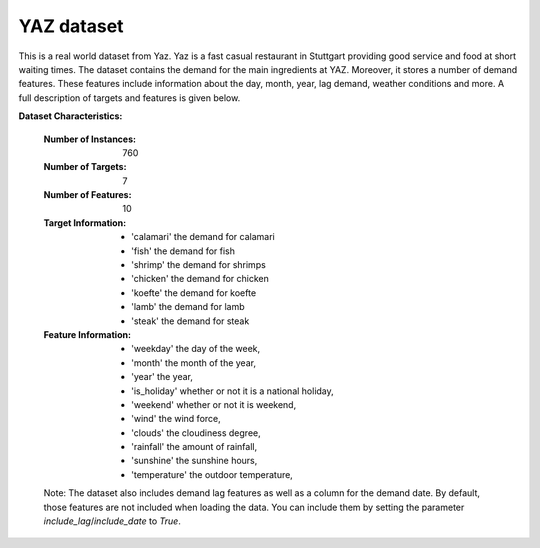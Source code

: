 .. _yaz_dataset:

YAZ dataset
----------------

This is a real world dataset from Yaz. Yaz is a fast casual restaurant in Stuttgart providing good service
and food at short waiting times. The dataset contains the demand for the main ingredients at YAZ.
Moreover, it stores a number of demand features. These features include information about the day, month, year,
lag demand, weather conditions and more. A full description of targets and features is given below.


**Dataset Characteristics:**

    :Number of Instances: 760

    :Number of Targets: 7

    :Number of Features: 10

    :Target Information:
        - 'calamari' the demand for calamari
        - 'fish' the demand for fish
        - 'shrimp' the demand for shrimps
        - 'chicken' the demand for chicken
        - 'koefte' the demand for koefte
        - 'lamb' the demand for lamb
        - 'steak' the demand for steak

    :Feature Information:
        - 'weekday' the day of the week,
        - 'month' the month of the year,
        - 'year' the year,
        - 'is_holiday' whether or not it is a national holiday,
        - 'weekend' whether or not it is weekend,
        - 'wind' the wind force,
        - 'clouds' the cloudiness degree,
        - 'rainfall' the amount of rainfall,
        - 'sunshine' the sunshine hours,
        - 'temperature' the outdoor temperature,

    Note: The dataset also includes demand lag features as well as a column for the demand date.
    By default, those features are not included when loading the data. You can include them
    by setting the parameter `include_lag`/`include_date` to `True`.





